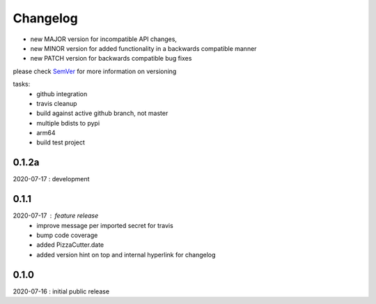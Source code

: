 Changelog
=========

- new MAJOR version for incompatible API changes,
- new MINOR version for added functionality in a backwards compatible manner
- new PATCH version for backwards compatible bug fixes

please check `SemVer <https://semver.org/>`_ for more information on versioning

tasks:
    - github integration
    - travis cleanup
    - build against active github branch, not master
    - multiple bdists to pypi
    - arm64
    - build test project

0.1.2a
------
2020-07-17 : development

0.1.1
-----
2020-07-17 : feature release
    - improve message per imported secret for travis
    - bump code coverage
    - added PizzaCutter.date
    - added version hint on top and internal hyperlink for changelog

0.1.0
----------
2020-07-16 : initial public release
